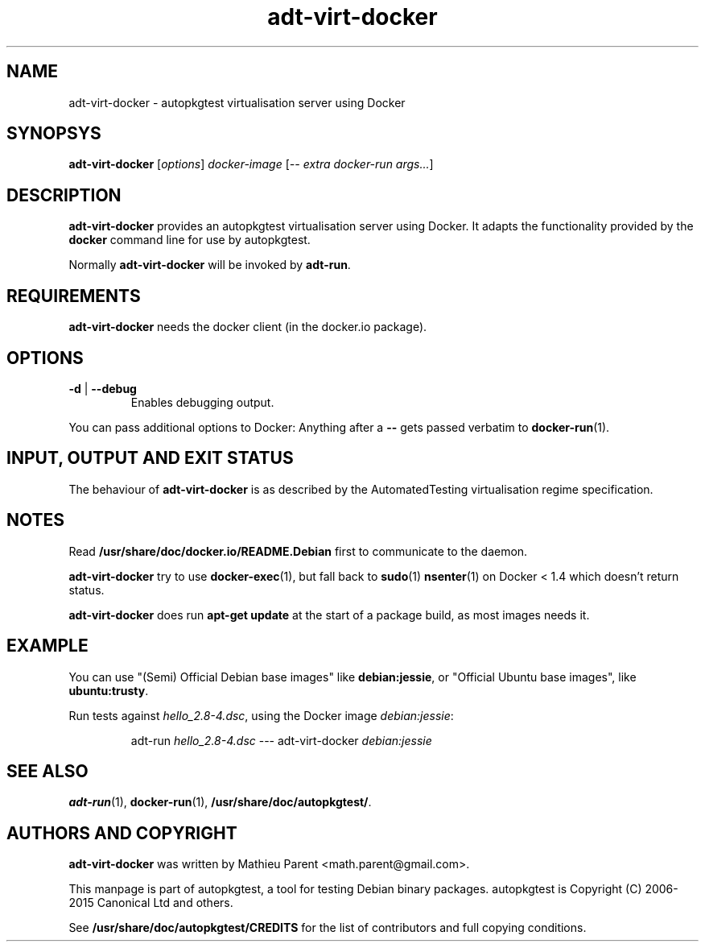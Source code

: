 .TH adt\-virt-docker 1 2015 "Linux Programmer's Manual"
.SH NAME
adt\-virt\-docker \- autopkgtest virtualisation server using Docker

.SH SYNOPSYS
.B adt\-virt\-docker
.RI [ options ]
.I docker\-image
.RI [ "-- extra docker-run args..." ]

.SH DESCRIPTION
.B adt-virt-docker
provides an autopkgtest virtualisation server using Docker. It adapts the
functionality provided by the
.BR docker
command line for use by autopkgtest.

Normally
.B adt-virt-docker
will be invoked by
.BR adt-run .

.SH REQUIREMENTS
.B adt-virt-docker
needs the docker client (in the docker.io package).

.SH OPTIONS

.TP
.BR \-d " | " \-\-debug
Enables debugging output.

.PP
You can pass additional options to Docker: Anything after a
.B --
gets passed verbatim to \fBdocker-run\fR(1).

.SH INPUT, OUTPUT AND EXIT STATUS
The behaviour of
.B adt-virt-docker
is as described by the AutomatedTesting virtualisation regime
specification.

.SH NOTES

Read \fB/usr/share/doc/docker.io/README.Debian\fR first to communicate to the
daemon.

\fBadt-virt-docker\fR try to use \fBdocker-exec\fR(1), but fall back to
\fBsudo\fR(1) \fBnsenter\fR(1) on Docker < 1.4 which doesn't return status.

\fBadt-virt-docker\fR does run \fBapt-get update\fR at the start of a package
build, as most images needs it.

.SH EXAMPLE

You can use "(Semi) Official Debian base images" like \fBdebian:jessie\fR,
or "Official Ubuntu base images", like \fBubuntu:trusty\fR.

Run tests against \fIhello_2.8\-4.dsc\fR, using the Docker image \fIdebian:jessie\fR:

.RS
.EX
adt-run \fIhello_2.8\-4.dsc\fR --- adt-virt-docker \fIdebian:jessie\fR
.EE
.RE

.SH SEE ALSO
\fBadt\-run\fR(1),
\fBdocker\-run\fR(1),
\fB/usr/share/doc/autopkgtest/\fR.

.SH AUTHORS AND COPYRIGHT
.B adt-virt-docker
was written by Mathieu Parent <math.parent@gmail.com>.

This manpage is part of autopkgtest, a tool for testing Debian binary
packages.  autopkgtest is Copyright (C) 2006-2015 Canonical Ltd and others.

See \fB/usr/share/doc/autopkgtest/CREDITS\fR for the list of
contributors and full copying conditions.
